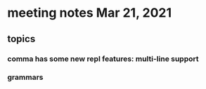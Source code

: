 * meeting notes Mar 21, 2021
** topics
*** comma has some new repl features: multi-line support
*** grammars
